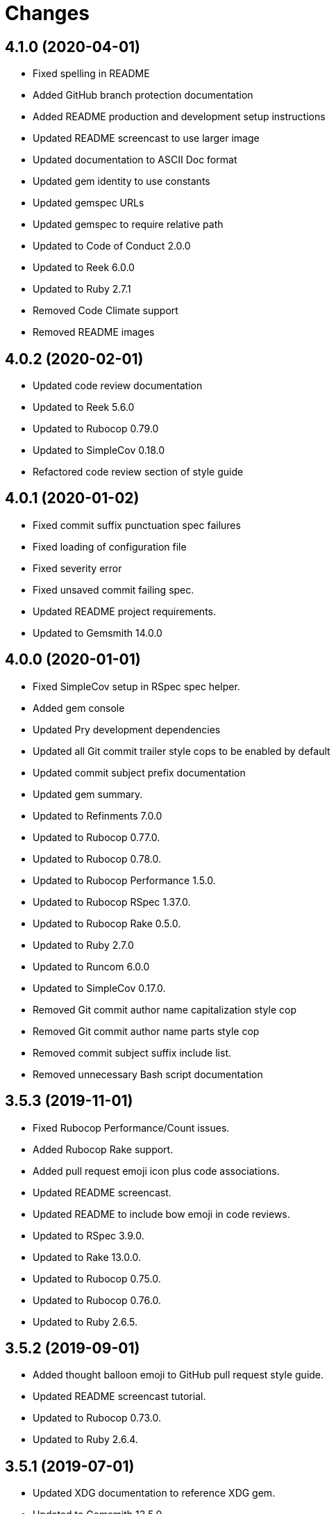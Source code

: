 = Changes

== 4.1.0 (2020-04-01)

- Fixed spelling in README
- Added GitHub branch protection documentation
- Added README production and development setup instructions
- Updated README screencast to use larger image
- Updated documentation to ASCII Doc format
- Updated gem identity to use constants
- Updated gemspec URLs
- Updated gemspec to require relative path
- Updated to Code of Conduct 2.0.0
- Updated to Reek 6.0.0
- Updated to Ruby 2.7.1
- Removed Code Climate support
- Removed README images

== 4.0.2 (2020-02-01)

* Updated code review documentation
* Updated to Reek 5.6.0
* Updated to Rubocop 0.79.0
* Updated to SimpleCov 0.18.0
* Refactored code review section of style guide

== 4.0.1 (2020-01-02)

* Fixed commit suffix punctuation spec failures
* Fixed loading of configuration file
* Fixed severity error
* Fixed unsaved commit failing spec.
* Updated README project requirements.
* Updated to Gemsmith 14.0.0

== 4.0.0 (2020-01-01)

* Fixed SimpleCov setup in RSpec spec helper.
* Added gem console
* Updated Pry development dependencies
* Updated all Git commit trailer style cops to be enabled by default
* Updated commit subject prefix documentation
* Updated gem summary.
* Updated to Refinments 7.0.0
* Updated to Rubocop 0.77.0.
* Updated to Rubocop 0.78.0.
* Updated to Rubocop Performance 1.5.0.
* Updated to Rubocop RSpec 1.37.0.
* Updated to Rubocop Rake 0.5.0.
* Updated to Ruby 2.7.0
* Updated to Runcom 6.0.0
* Updated to SimpleCov 0.17.0.
* Removed Git commit author name capitalization style cop
* Removed Git commit author name parts style cop
* Removed commit subject suffix include list.
* Removed unnecessary Bash script documentation

== 3.5.3 (2019-11-01)

* Fixed Rubocop Performance/Count issues.
* Added Rubocop Rake support.
* Added pull request emoji icon plus code associations.
* Updated README screencast.
* Updated README to include bow emoji in code reviews.
* Updated to RSpec 3.9.0.
* Updated to Rake 13.0.0.
* Updated to Rubocop 0.75.0.
* Updated to Rubocop 0.76.0.
* Updated to Ruby 2.6.5.

== 3.5.2 (2019-09-01)

* Added thought balloon emoji to GitHub pull request style guide.
* Updated README screencast tutorial.
* Updated to Rubocop 0.73.0.
* Updated to Ruby 2.6.4.

== 3.5.1 (2019-07-01)

* Updated XDG documentation to reference XDG gem.
* Updated to Gemsmith 13.5.0.
* Updated to Rubocop Performance 1.4.0.
* Refactored RSpec helper support requirements.

== 3.5.0 (2019-06-01)

* Fixed RSpec/ContextWording issues.
* Fixed Rubocop Naming/RescuedExceptionsVariableName issues.
* Added style guide for lines of code in a pull request.
* Updated Netlify feature branch detection.
* Updated contributing documentation.
* Updated to Reek 5.4.0.
* Updated to Rubocop 0.69.0.
* Updated to Rubocop Performance 1.3.0.
* Updated to Rubocop RSpec 1.33.0.
* Updated to Runcom 5.0.0.

== 3.4.2 (2019-05-01)

* Updated RSpec helper examples file name.
* Updated RSpec helper to verify constant names.
* Updated to Ruby 2.6.3.

== 3.4.1 (2019-04-14)

* Fixed Netlify branch detection.
* Fixed Ruby warnings.
* Added Ruby warnings to RSpec helper.
* Refactored RSpec Git branch creation to shared context.
* Refactored RSpec Git commit file helper to shared context.

== 3.4.0 (2019-04-13)

* Fixed Rubocop layout issues.
* Fixed multpile line commit messages for specs.
* Added Git kit repo branch name and SHA functionality.
* Added Netlify build status badge to README.
* Added Netlify environment detection.
* Added Netlify environment.
* Added Rubocop Performance gem.
* Added Travis CI build status to README.
* Updated to Code Quality 4.0.0.
* Updated to Rubocop 0.67.0.
* Removed Code Climate gem.
* Refactored Git kit repo to be constructed.
* Refactored Travis CI environment to inject environment.
* Refactored branch environemnts to use Git repo.
* Refactored feature branch to inject environment.

== 3.3.0 (2019-03-16)

* Fixed Commit Trailer Collaborator Email cop email handling.
* Added Commit Author Capitalization cop.
* Added Commit Author Name cop.
* Added additional saved commit specs for raw body and trailers.
* Updated Commit Author Name Capitalization cop to deprecated status.
* Updated Commit Author Name Parts cop to deprecated status.
* Updated email validator to use URI regular expression.
* Updated to Ruby 2.6.2.
* Refactored commit specs to use commit as subject.
* Refactored commit to scrub erroneous encodings.
* Refactored style specs to use cop as subject.

== 3.2.0 (2019-03-10)

* Fixed Rubocop Style/MethodCallWithArgsParentheses issues.
* Added abstract style affected commit trailer lines.
* Added commit trailer collaborator capitalization cop.
* Added commit trailer collaborator duplication cop.
* Added commit trailer collaborator email cop.
* Added commit trailer collaborator key cop.
* Added commit trailer collaborator name cop.
* Added saved commit trailers.
* Added trailer collaborator parser.
* Added unsaved commit trailers.
* Updated Circle CI configuration to install latest Git version.
* Removed RSpec standard output/error suppression.

== 3.1.0 (2019-03-01)

* Added README Git Hook style guide.
* Added capitalization validator.
* Added email validator.
* Added name validator.
* Updated README to reference updated Runcom documentation.
* Updated to Gemsmith 13.0.0.
* Updated to Rubocop 0.65.0.
* Updated to Ruby 2.6.1.
* Removed README upgrade documentation.
* Refactored affected commit body lines to abstract class.
* Refactored commit author email cop to use validator.
* Refactored commit author name capitalization cop to use validator.
* Refactored commit author name parts cop to use validator.

== 3.0.0 (2019-01-01)

* Fixed Circle CI cache for Ruby version.
* Fixed Rubocop RSpec auto-correctable issues.
* Fixed Rubocop RSpec/ContextWording issue.
* Fixed Rubocop RSpec/ExampleLength issues.
* Fixed Rubocop RSpec/LeadingSubject issues.
* Fixed Rubocop RSpec/NamedSubject issues.
* Fixed Rubocop RSpec/SubjectStub issues.
* Fixed Rubocop RSpec/VerifiedDoubles issues.
* Added Circle CI Bundler cache.
* Added Rubocop RSpec gem.
* Added project logo.
* Added spelling mistakes to style guide.
* Updated Circle CI Code Climate test reporting.
* Updated to Refinements 6.0.0.
* Updated to Rubocop 0.62.0.
* Updated to Ruby 2.6.0.
* Updated to Runcom 4.0.0.
* Removed Rubocop Lint/Void CheckForMethodsWithNoSideEffects check.

== 2.4.0 (2018-10-01)

* Fixed Markdown ordered list numbering.
* Fixed README numbering markdown.
* Fixed Rubocop Layout/EmptyLineAfterGuardClause issues.
* Fixed Rubocop Performance/InefficientHashSearch issue.
* Fixed default configuration in README.
* Updated README style guide.
* Updated Semantic Versioning links to be HTTPS.
* Updated pull request documentation.
* Updated to Contributor Covenant Code of Conduct 1.4.1.
* Updated to RSpec 3.8.0.
* Updated to Reek 5.0.
* Updated to Rubocop 0.57.0.
* Updated to Rubocop 0.58.0.

== 2.3.0 (2018-05-01)

* Added Runcom examples for project specific usage.
* Updated README documentation.
* Updated project changes to use semantic versions.
* Updated to Gemsmith 12.0.0.
* Updated to Refinements 5.2.0.
* Updated to Runcom 3.1.0.

== 2.2.0 (2018-04-01)

* Added gemspec metadata for source, changes, and issue tracker URLs.
* Updated gem dependencies.
* Updated to Refinements 5.1.0.
* Updated to Rubocop 0.53.0.
* Updated to Ruby 2.5.1.
* Updated to Runcom 3.0.0.
* Removed Circle CI Bundler cache.
* Refactored Git repository shared example test data.
* Refactored temp dir shared context as a pathname.

== 2.1.0 (2018-02-18)

* Fixed Git commit encoding issues.
* Fixed SHA utility method for unsaved comment.
* Fixed colorized terminal output for CI builds.
* Fixed gemspec issues with missing gem signing key/certificate.
* Updated README license information.
* Updated to Circle CI 2.0.0 configuration.
* Removed Gemnasium support.
* Removed Patreon badge from README.

== 2.0.1 (2018-01-01)

* Updated to Gemsmith 11.0.0.

== 2.0.0 (2018-01-01)

* Fixed Rubocop Style/FormatStringToken issues.
* Fixed typo in default configuration of README.md.
* Added additional commit body phrases to exclude list.
* Added Commit Body Bullet Delimiter cop.
* Added specs for default cop settings.
* Added upgrade section to README.
* Updated Code Climate badges.
* Updated Code Climate configuration to Version 2.0.0.
* Updated to Apache 2.0 license.
* Updated to Rubocop 0.52.0.
* Updated to Ruby 2.4.3.
* Updated to Ruby 2.5.0.
* Removed black/white lists (use include/exclude lists instead).
* Removed deprecated Commit Body Leading Space cop.
* Removed documentation for secure installs.
* Refactored `Graylist` as `FilterList` object.
* Refactored abstract cop prefix deletion.
* Refactored code to use Ruby 2.5.0 `Array#append` syntax.

== 1.7.1 (2017-11-18)

* Fixed issue with mismatched gem certificate public key.
* Updated to Rake 12.3.0.

== 1.7.0 (2017-11-05)

* Fixed 'Git Hooks' URL.
* Fixed Reek issues.
* Fixed false positive when checking unsaved, verbose commits.
* Fixed false positives with commit body phrases.
* Updated Fury URL to use HTTPS.
* Updated commit body phrases to be alpha-sorted.
* Refactored commit object equality methods.

== 1.6.2 (2017-10-29)

* Added Bundler Audit gem.
* Updated to Rubocop 0.50.0.
* Updated to Rubocop 0.51.0.
* Updated to Ruby 2.4.2.

== 1.6.1 (2017-09-09)

* Fixed commit subject length calculation with fixup/squash prefixes.
* Removed Pry State gem.

== 1.6.0 (2017-08-20)

* Fixed README default configuration by removing trailing commas.
* Added dynamic formatting of RSpec output.
* Updated to Runcom 1.3.0.

== 1.5.0 (2017-07-30)

* Fixed CLI spec when running on a feature branch.
* Fixed issue line numbering.
* Fixed line reporting of multi-line paragraphs.
* Added issue line builder.
* Added paragraph reporter.
* Added sentence reporter.
* Updated cop reporter to end label with period.
* Updated hint wording.
* Removed issue label.
* Refactored line reporter default indent.

== 1.4.1 (2017-07-26)

* Fixed Travis CI pull request build hook.
* Fixed saved commit initialization with invalid SHA.
* Added Git commit SHA error.

== 1.4.0 (2017-07-23)

* Fixed feature branch Git repository detection.
* Added Git Kit with repository detection.
* Added ability to answer commit body paragraphs.
* Added commit body bullet capitalization cop.
* Added commit body issue tracker link cop.
* Added commit body paragraph capitalization cop.
* Added commit body single bullet cop.
* Updated commit body leading line cop to specify quantity.
* Updated cop warning/error report format.
* Updated graylist to always be a list of regular expressions.
* Updated graylist to always cast list to array.
* Updated line report to quote affected lines.
* Updated to Gemsmith 10.2.0.
* Refactored specs to use consistent issue testing.

== 1.3.0 (2017-07-16)

* Fixed CLI errors to always abort program.
* Fixed Commit Body Presence cop fixup commit issues.
* Fixed Commit Subject Prefix cop fixup and squash commit issues.
* Fixed issues with commented body lines in commits.
* Fixed issues with reporting valid cops.
* Fixed issues with running against a non-Git repository.
* Fixed printing of regular expression escape characters in cop hints.
* Added Commit Body Leading Line cop.
* Added Commit Body Leading Space deprecation warnings.
* Added Pastel gem.
* Added ability to answer commits on feature branch.
* Added colorized strings to branch reporter.
* Added colorized strings to cop reporter.
* Added commit fixup and squash detection.
* Added commit message Git Hook.
* Added shared examples for fixup and squash commits.
* Added string fixup and squash prefix detection.
* Added string refinements.
* Added unsaved commit.
* Updated graylist to answer hint text.
* Refactored CLI warning spec.
* Refactored branch objects.
* Refactored commit as saved commit.
* Refactored runner to run with commits instead of SHAs.
* Refactored use of build environment variables.
* Refactored use of gem-specific string methods.

== 1.2.0 (2017-07-09)

* Fixed spec issues with CI environments.
* Added Circle CI branch environment.
* Added Commit Body Present cop to table of contents.
* Added Git Hook documentation.
* Added GitHub project rebase documentation.
* Added README Git style guide.
* Added README cop descriptions.
* Added Travis CI branch environment.
* Added Travis CI build support for project.
* Added `--commits` option to `--police` command.
* Added base error class.
* Added branch reporter.
* Added commit reporter.
* Added commit_body_present cop
* Added cop graylist regular expression support.
* Added cop reporter.
* Added cop severity support to collector.
* Added cop severity support.
* Added graylist hook.
* Added graylist support.
* Added invalid, warning, and error support to abstract class.
* Added line reporter.
* Added local branch environment.
* Added minimum for Commit Body Present cop
* Added number of commit inspected.
* Added severity error.
* Added string pluralization support.
* Updated CLI to rescue gem-related errors.
* Updated CONTRIBUTING documentation.
* Updated Commit Body Presence cop name.
* Updated GitHub templates.
* Updated collector to collect valid and invalid cops.
* Updated cop issue to answer a hash.
* Updated runner to process custom commits.
* Updated to Climate Control 0.2.0.
* Removed collector reporting behavior.
* Refactored CLI to use reporter.
* Refactored Git utilities to `Kit` module.
* Refactored branch kit to use branch environments.
* Refactored calculation of string pluralization.
* Refactored cop error as issue.
* Refactored reporter as collector.
* Refactored runner to fail with gem base error.
* Refactored runner to use collector modifications.
* Refactored severity levels to abstract style class.

== 1.1.0 (2017-06-19)

* Updated README headers.
* Updated command line usage in CLI specs.
* Updated to Gemsmith 10.0.0.
* Removed Thor+ gem.
* Refactored CLI version/help specs.

== 1.0.0 (2017-06-17)

* Fixed gem configuration CLI options.
* Updated README usage configuration documenation.

== 0.4.0 (2017-06-11)

* Fixed Reek method missing issue.
* Fixed commit body bullet cop with blank lines.
* Fixed style abstract descendants implementation.
* Added Circle CI support.
* Added commit author date (relative).
* Added cop labels.
* Updated commit to be a value object.
* Updated reporter to use commit details.
* Updated reporter to use cop labels.
* Updated to Runcom 1.0.0.
* Removed Gemsmith support (temporary).
* Removed Travis CI support.
* Removed abstract class commit sha method.
* Removed extra carriage return from affected line errors.
* Refactored runner implementation.

== 0.3.0 (2017-06-06)

* Fixed generated report to include gem label.
* Added Climate Control gem.
* Added Git branch support.
* Updated Git repo shared context to use HTTPS.
* Refactored Runner to use Branch object.

== 0.2.0 (2017-06-04)

* Fixed Code Climate Rubocop configuration.
* Fixed commit body leading space cop false positive with empty body.
* Added Rake support.
* Added commit author email cop.
* Added commit author name capitalization cop.
* Added commit author name parts cop.
* Added commit body bullet cop.
* Added commit body line length cop.
* Added commit body lines support.
* Added commit body phrase cop.
* Updated commit subject length to equal body length.
* Updated commit subject prefix cop to use whitelist.
* Updated commit subject suffix cop to use whitelist.
* Updated reporter to capture errors by commit SHA.
* Removed `.id` from style subclasses.
* Removed double colon from gem label.

== 0.1.0 (2017-05-29)

* Initial version.
